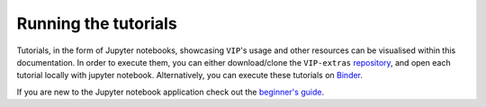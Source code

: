 Running the tutorials
---------------------

Tutorials, in the form of Jupyter notebooks, showcasing ``VIP``'s usage and 
other resources can be visualised within this documentation.
In order to execute them, you can either download/clone the 
``VIP-extras`` `repository <https://github.com/vortex-exoplanet/VIP_extras>`_, and open each tutorial locally with jupyter notebook. 
Alternatively, you can execute these tutorials on 
`Binder <https://mybinder.org/v2/gh/vortex-exoplanet/VIP_extras/master>`_. 

If you are new to the Jupyter notebook application check out the `beginner's guide
<https://jupyter-notebook-beginner-guide.readthedocs.io/en/latest/what_is_jupyter.html>`_.